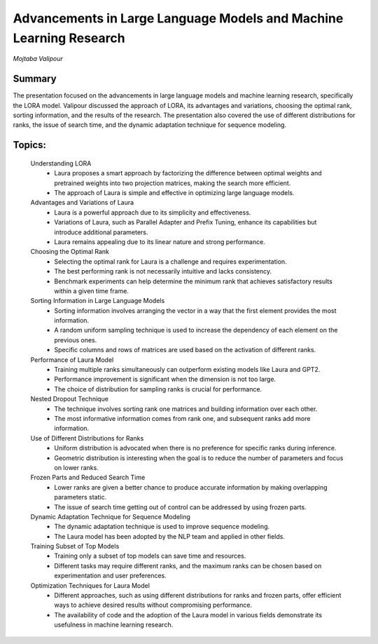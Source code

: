 
===================================================================
Advancements in Large Language Models and Machine Learning Research 
===================================================================
*Mojtaba Valipour* 

Summary 
-------
The presentation focused on the advancements in large language models and machine learning research, specifically the LORA model. Valipour discussed the approach of LORA, its advantages and variations, choosing the optimal rank, sorting information, and the results of the research. The presentation also covered the use of different distributions for ranks, the issue of search time, and the dynamic adaptation technique for sequence modeling. 

Topics: 
-------
	Understanding LORA 
		* Laura proposes a smart approach by factorizing the difference between optimal weights and pretrained weights into two projection matrices, making the search more efficient. 
		* The approach of Laura is simple and effective in optimizing large language models. 
	Advantages and Variations of Laura 
		* Laura is a powerful approach due to its simplicity and effectiveness. 
		* Variations of Laura, such as Parallel Adapter and Prefix Tuning, enhance its capabilities but introduce additional parameters. 
		* Laura remains appealing due to its linear nature and strong performance. 
	Choosing the Optimal Rank 
		* Selecting the optimal rank for Laura is a challenge and requires experimentation. 
		* The best performing rank is not necessarily intuitive and lacks consistency. 
		* Benchmark experiments can help determine the minimum rank that achieves satisfactory results within a given time frame. 
	Sorting Information in Large Language Models 
		* Sorting information involves arranging the vector in a way that the first element provides the most information. 
		* A random uniform sampling technique is used to increase the dependency of each element on the previous ones. 
		* Specific columns and rows of matrices are used based on the activation of different ranks. 
	Performance of Laura Model 
		* Training multiple ranks simultaneously can outperform existing models like Laura and GPT2. 
		* Performance improvement is significant when the dimension is not too large. 
		* The choice of distribution for sampling ranks is crucial for performance. 
	Nested Dropout Technique 
		* The technique involves sorting rank one matrices and building information over each other. 
		* The most informative information comes from rank one, and subsequent ranks add more information. 
	Use of Different Distributions for Ranks 
		* Uniform distribution is advocated when there is no preference for specific ranks during inference. 
		* Geometric distribution is interesting when the goal is to reduce the number of parameters and focus on lower ranks. 
	Frozen Parts and Reduced Search Time 
		* Lower ranks are given a better chance to produce accurate information by making overlapping parameters static. 
		* The issue of search time getting out of control can be addressed by using frozen parts. 
	Dynamic Adaptation Technique for Sequence Modeling 
		* The dynamic adaptation technique is used to improve sequence modeling. 
		* The Laura model has been adopted by the NLP team and applied in other fields. 
	Training Subset of Top Models 
		* Training only a subset of top models can save time and resources. 
		* Different tasks may require different ranks, and the maximum ranks can be chosen based on experimentation and user preferences. 
	Optimization Techniques for Laura Model 
		* Different approaches, such as using different distributions for ranks and frozen parts, offer efficient ways to achieve desired results without compromising performance. 
		* The availability of code and the adoption of the Laura model in various fields demonstrate its usefulness in machine learning research. 

